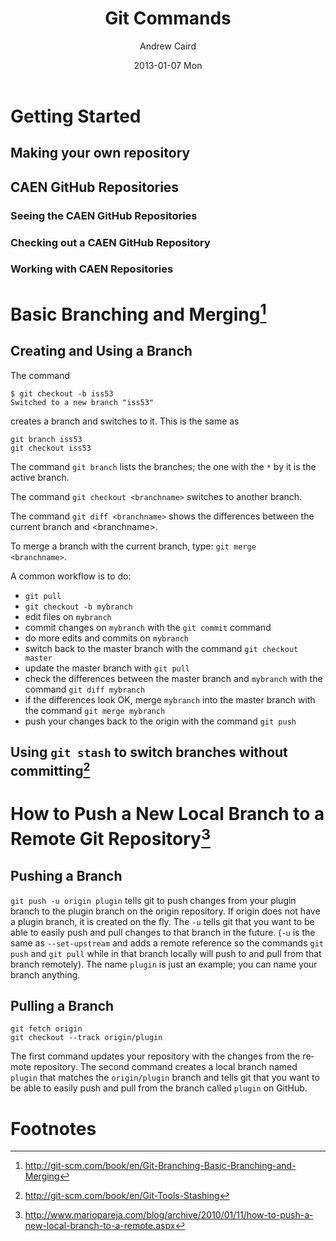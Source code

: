 #+TITLE:     Git Commands
#+AUTHOR:    Andrew Caird
#+EMAIL:     acaird@Andrews-MacBook-Air-2.local
#+DATE:      2013-01-07 Mon
#+DESCRIPTION:
#+KEYWORDS:
#+LANGUAGE:  en
#+OPTIONS:   H:3 num:t toc:t \n:nil @:t ::t |:t ^:t -:t f:t *:t <:t
#+OPTIONS:   TeX:t LaTeX:t skip:nil d:nil todo:t pri:nil tags:not-in-toc
#+INFOJS_OPT: view:nil toc:nil ltoc:t mouse:underline buttons:0 path:http://orgmode.org/org-info.js
#+EXPORT_SELECT_TAGS: export
#+EXPORT_EXCLUDE_TAGS: noexport
#+LINK_UP:   
#+LINK_HOME: 
#+XSLT:

* Getting Started

** Making your own repository

** CAEN GitHub Repositories

*** Seeing the CAEN GitHub Repositories

*** Checking out a CAEN GitHub Repository

*** Working with CAEN Repositories

* Basic Branching and Merging[fn:1]


** Creating and Using a Branch
The command
   #+BEGIN_EXAMPLE
   $ git checkout -b iss53
   Switched to a new branch "iss53"
   #+END_EXAMPLE
creates a branch and switches to it.  This is the same as
#+BEGIN_EXAMPLE
git branch iss53
git checkout iss53
#+END_EXAMPLE

The command =git branch= lists the branches; the one with the =*= by
it is the active branch.  

The command =git checkout <branchname>= switches to another branch.

The command =git diff <branchname>= shows the differences between the
current branch and <branchname>.

To merge a branch with the current branch, type: =git merge
<branchname>=.

A common workflow is to do:
 - =git pull=
 - =git checkout -b mybranch=
 - edit files on =mybranch=
 - commit changes on =mybranch= with the =git commit= command
 - do more edits and commits on =mybranch=
 - switch back to the master branch with the command =git checkout master=
 - update the master branch with =git pull=
 - check the differences between the master branch and =mybranch=
   with the command =git diff mybranch=
 - if the differences look OK, merge =mybranch= into the master
   branch with the command =git merge mybranch=
 - push your changes back to the origin with the command =git push=


** Using =git stash= to switch branches without committing[fn:3]

* How to Push a New Local Branch to a Remote Git Repository[fn:2]

** Pushing a Branch

=git push -u origin plugin= tells git to push changes from your plugin
branch to the plugin branch on the origin repository. If origin does
not have a plugin branch, it is created on the fly. The =-u= tells git
that you want to be able to easily push and pull changes to that
branch in the future. (=-u= is the same as =--set-upstream= and adds
a remote reference so the commands =git push= and =git pull= while in
that branch locally will push to and pull from that branch
remotely).  The name =plugin= is just an example; you can name your
branch anything.

** Pulling a Branch

#+BEGIN_EXAMPLE
git fetch origin
git checkout --track origin/plugin
#+END_EXAMPLE

The first command updates your repository with the changes from the
remote repository. The second command creates a local branch named
=plugin= that matches the =origin/plugin= branch and tells git that
you want to be able to easily push and pull from the branch called
=plugin= on GitHub.

* Footnotes

[fn:1] http://git-scm.com/book/en/Git-Branching-Basic-Branching-and-Merging

[fn:2] http://www.mariopareja.com/blog/archive/2010/01/11/how-to-push-a-new-local-branch-to-a-remote.aspx

[fn:3] http://git-scm.com/book/en/Git-Tools-Stashing



